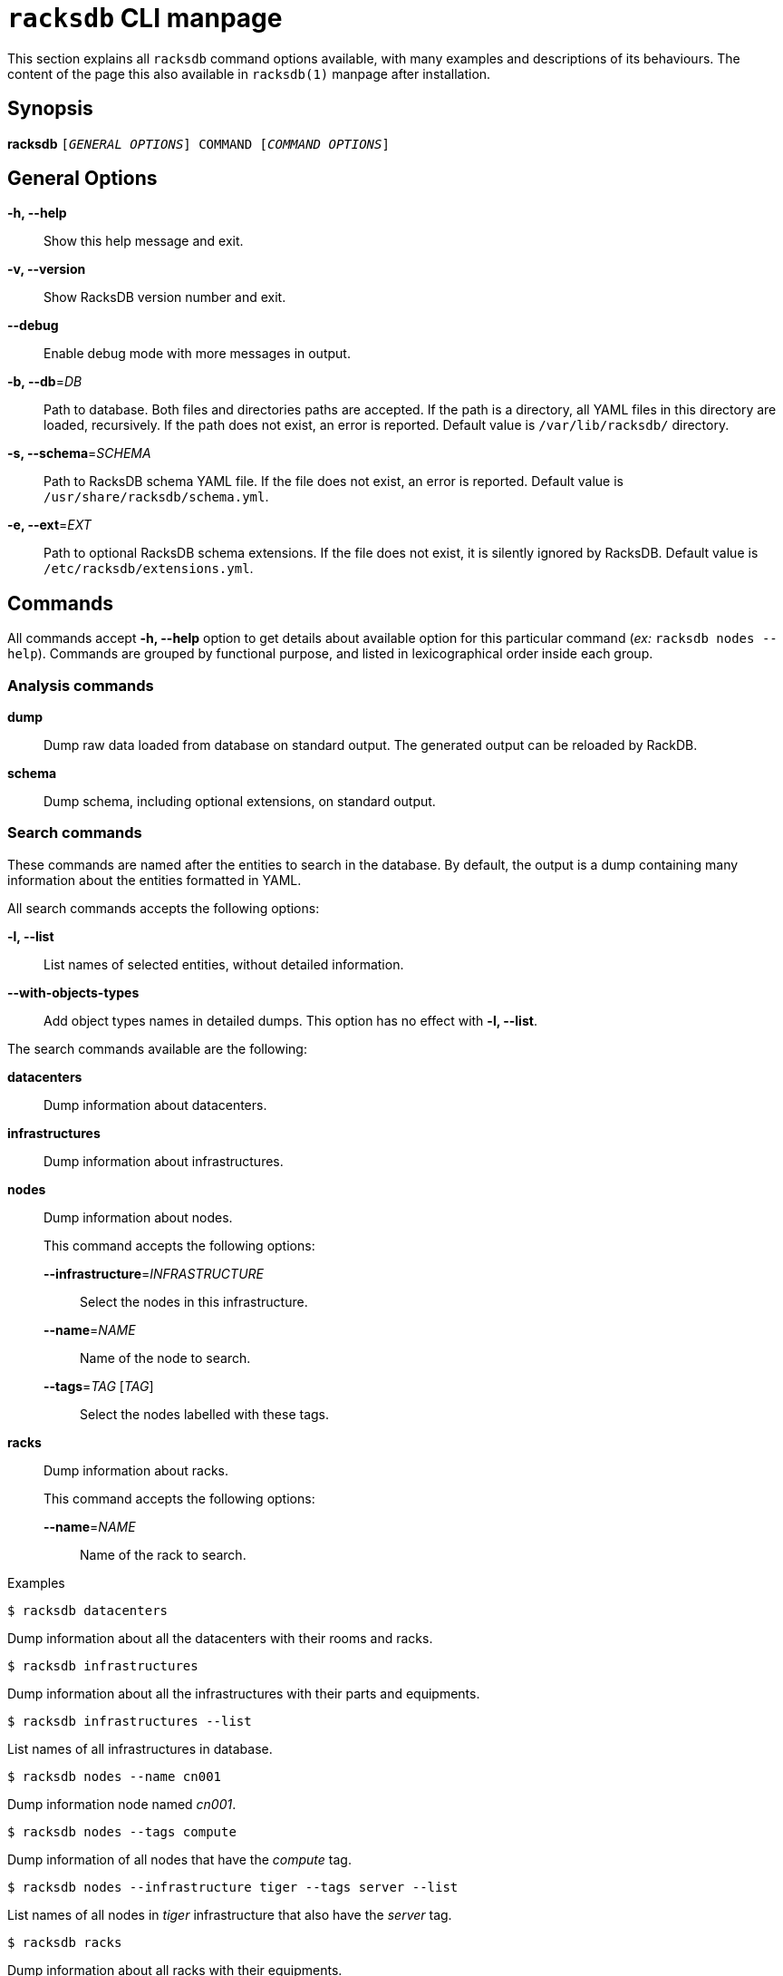 ifeval::["{backend}" != "manpage"]
= `racksdb` CLI manpage

This section explains all `racksdb` command options available, with
many examples and descriptions of its behaviours. The content of the page this
also available in `racksdb(1)` manpage after installation.

endif::[]

:!example-caption:

== Synopsis

[.cli-opt]#*racksdb*# `[_GENERAL OPTIONS_] COMMAND [_COMMAND OPTIONS_]`

== General Options

[.cli-opt]#*-h, --help*#::
  Show this help message and exit.

[.cli-opt]#*-v, --version*#::
  Show RacksDB version number and exit.

[.cli-opt]#*--debug*#::
  Enable debug mode with more messages in output.

[.cli-opt]#*-b, --db*=#[.cli-optval]##_DB_##::
  Path to database. Both files and directories paths are accepted. If the path
  is a directory, all YAML files in this directory are loaded, recursively. If
  the path does not exist, an error is reported. Default value is
  `/var/lib/racksdb/` directory.

[.cli-opt]#*-s, --schema*=#[.cli-optval]##_SCHEMA_##::
  Path to RacksDB schema YAML file. If the file does not exist, an error is
  reported. Default value is `/usr/share/racksdb/schema.yml`.

[.cli-opt]#*-e, --ext*=#[.cli-optval]##_EXT_##::
  Path to optional RacksDB schema extensions. If the file does not exist,
  it is silently ignored by RacksDB. Default value is
  `/etc/racksdb/extensions.yml`.

== Commands

All commands accept [.cli-opt]#*-h, --help*# option to get details about
available option for this particular command (_ex:_ `racksdb nodes --help`).
Commands are grouped by functional purpose, and listed in lexicographical order
inside each group.

=== Analysis commands

[.cli-opt]#*dump*#::

  Dump raw data loaded from database on standard output. The generated output
  can be reloaded by RackDB.

[.cli-opt]#*schema*#::

  Dump schema, including optional extensions, on standard output.

=== Search commands

These commands are named after the entities to search in the database. By
default, the output is a dump containing many information about the entities
formatted in YAML.

All search commands accepts the following options:

[.cli-opt]#*-l, --list*#::
  List names of selected entities, without detailed information.

[.cli-opt]#*--with-objects-types*#::
  Add object types names in detailed dumps. This option has no effect with
  [.cli-opt]#*-l, --list*#.

The search commands available are the following:

[.cli-opt]#*datacenters*#::

  Dump information about datacenters.

[.cli-opt]#*infrastructures*#::

  Dump information about infrastructures.

[.cli-opt]#*nodes*#::

  Dump information about nodes.
+
--
This command accepts the following options:

*[.cli-opt]#--infrastructure*=#[.cli-optval]##_INFRASTRUCTURE_##::
  Select the nodes in this infrastructure.

*[.cli-opt]#--name*=#[.cli-optval]##_NAME_##::
  Name of the node to search.

*[.cli-opt]#--tags*=#[.cli-optval]##_TAG_ [_TAG_]##::
  Select the nodes labelled with these tags.
--

[.cli-opt]#*racks*#::

  Dump information about racks.
+
--
This command accepts the following options:

[.cli-opt]#*--name*=#[.cli-optval]##_NAME_##::
  Name of the rack to search.
--

.Examples
====
[source,console]
$ racksdb datacenters

[.cli-example-desc]
Dump information about all the datacenters with their rooms and racks.

[source,console]
$ racksdb infrastructures

[.cli-example-desc]
Dump information about all the infrastructures with their parts and equipments.

[source,console]
$ racksdb infrastructures --list

[.cli-example-desc]
List names of all infrastructures in database.

[source,console]
$ racksdb nodes --name cn001

[.cli-example-desc]
Dump information node named _cn001_.

[source,console]
$ racksdb nodes --tags compute

[.cli-example-desc]
Dump information of all nodes that have the _compute_ tag.

[source,console]
$ racksdb nodes --infrastructure tiger --tags server --list

[.cli-example-desc]
List names of all nodes in _tiger_ infrastructure that also have the _server_
tag.

[source,console]
$ racksdb racks

[.cli-example-desc]
Dump information about all racks with their equipments.
====


[#draw]
=== Draw commands

The [.cli-opt]#*draw*# command is used to generate image file with graphical
representations of database entities. This command is used in combination with a
sub-command to indicate the type of database entity.

This command accepts the following options:

[.cli-opt]#*--name*=#[.cli-optval]##_NAME_##::
  Name of the entity to represent. This option is required.

[.cli-opt]#*--format*=#[.cli-optval]##_FORMAT_##::
  File format of the generated image file. Possible values are _png_, _svg_ and
  _pdf_. Default value is _png_.

The following sub-commands are available:

[.cli-opt]#*infrastructure*#::

  Draw racks of an infrastructure, grouped by rows. The front side of the racks
  are represented with the equipments of the infrastructure.

[.cli-opt]#*room*#::

  Draw datacenter room map with its racks. The room is represented from the top
  view with rows and racks at their position in this room.

.Examples
====
[source,console]
$ racksdb draw room --name=atlas

[.cli-example-desc]
Generate the map of datacenter room _atlas_ with all its racks in PNG image file
`atlas.png`.

[source,console]
$ racksdb draw infrastructure --name=tiger --format=svg

[.cli-example-desc]
Generate SVG image file `tiger.svg` with racks and equipments used in _tiger_
infrastructure.
====

== Exit status

*0*::
  `racksdb` has processed command with success.

*1*::
  `racksdb` encountered an error.
